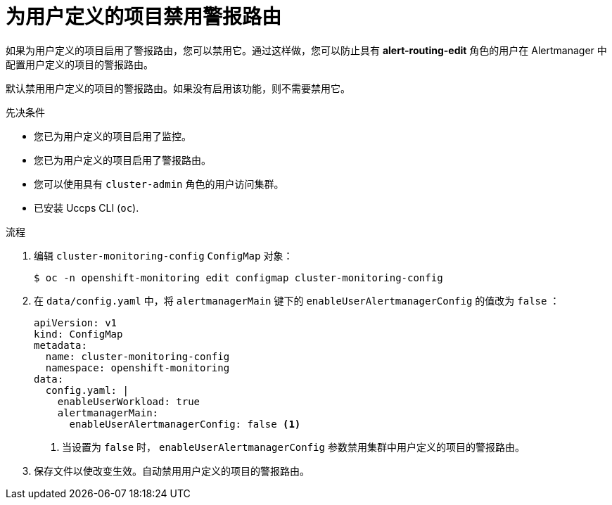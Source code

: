 // Module included in the following assemblies:
//
// * monitoring/enabling-alert-routing-for-user-defined-projects.adoc

:_content-type: PROCEDURE
[id="disabling-alert-routing-for-user-defined-projects_{context}"]
= 为用户定义的项目禁用警报路由

[role="_abstract"]
如果为用户定义的项目启用了警报路由，您可以禁用它。通过这样做，您可以防止具有 **alert-routing-edit** 角色的用户在 Alertmanager 中配置用户定义的项目的警报路由。

[注意]
====
默认禁用用户定义的项目的警报路由。如果没有启用该功能，则不需要禁用它。
====

.先决条件

* 您已为用户定义的项目启用了监控。
* 您已为用户定义的项目启用了警报路由。
* 您可以使用具有 `cluster-admin` 角色的用户访问集群。
* 已安装 Uccps  CLI (`oc`).

.流程

. 编辑 `cluster-monitoring-config` `ConfigMap` 对象：
+
[source,terminal]
----
$ oc -n openshift-monitoring edit configmap cluster-monitoring-config
----
+
. 在 `data/config.yaml` 中，将 `alertmanagerMain` 键下的 `enableUserAlertmanagerConfig`  的值改为 `false` ：
+
[source,yaml]
----
apiVersion: v1
kind: ConfigMap
metadata:
  name: cluster-monitoring-config
  namespace: openshift-monitoring
data:
  config.yaml: |
    enableUserWorkload: true
    alertmanagerMain:
      enableUserAlertmanagerConfig: false <1>
----
<1> 当设置为 `false` 时， `enableUserAlertmanagerConfig` 参数禁用集群中用户定义的项目的警报路由。
+
. 保存文件以使改变生效。自动禁用用户定义的项目的警报路由。